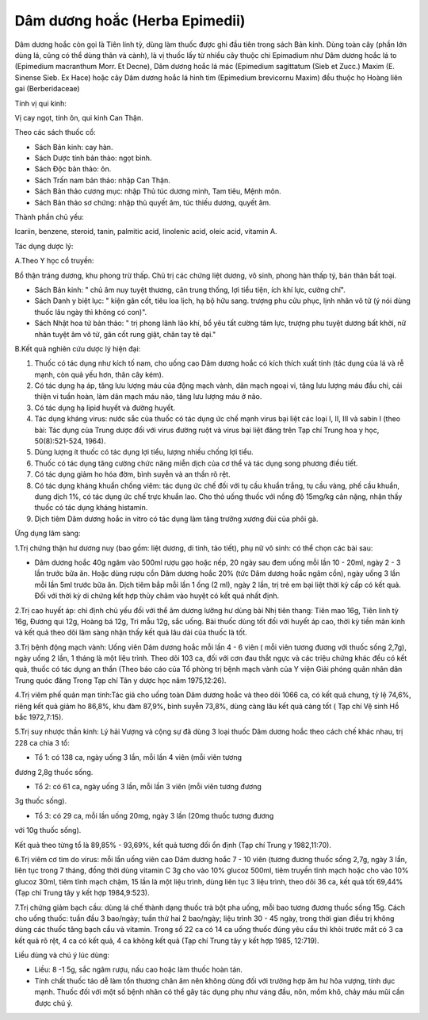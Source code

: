 .. _plants_dam_duong_hoac:

Dâm dương hoắc (Herba Epimedii)
###############################

Dâm dương hoắc còn gọi là Tiên linh tỳ, dùng làm thuốc được ghi đầu tiên
trong sách Bản kinh. Dùng toàn cây (phần lớn dùng lá, cũng có thể dùng
thân và cành), là vị thuốc lấy từ nhiều cây thuộc chi Epimadium như Dâm
dương hoắc lá to (Epimedium macranthum Morr. Et Decne), Dâm dương hoắc
lá mác (Epimedium sagittatum (Sieb et Zucc.) Maxim (E. Sinense Sieb.
Ex Hace) hoặc cây Dâm dương hoắc lá hình tim (Epimedium brevicornu
Maxim) đều thuộc họ Hoàng liên gai (Berberidaceae)

Tính vị qui kinh:

Vị cay ngọt, tính ôn, qui kinh Can Thận.

Theo các sách thuốc cổ:

-  Sách Bản kinh: cay hàn.
-  Sách Dược tính bản thảo: ngọt bình.
-  Sách Độc bản thảo: ôn.
-  Sách Trấn nam bản thảo: nhập Can Thận.
-  Sách Bản thảo cương mục: nhập Thủ túc dương minh, Tam tiêu, Mệnh môn.
-  Sách Bản thảo sơ chứng: nhập thủ quyết âm, túc thiếu dương, quyết âm.

Thành phần chủ yếu:

Icariin, benzene, steroid, tanin, palmitic acid, linolenic acid, oleic
acid, vitamin A.

Tác dụng dược lý:

A.Theo Y học cổ truyền:

Bổ thận tráng dương, khu phong trừ thấp. Chủ trị các chứng liệt dương,
vô sinh, phong hàn thấp tý, bán thân bất toại.

-  Sách Bản kinh: " chủ âm nuy tuyệt thương, cân trung thống, lợi tiểu
   tiện, ích khí lực, cường chí".
-  Sách Danh y biệt lục: " kiện gân cốt, tiêu loa lịch, hạ bộ hữu sang.
   trượng phu cửu phục, lịnh nhân vô tử (ý nói dùng thuốc lâu ngày thì
   không có con)".
-  Sách Nhật hoa tử bản thảo: " trị phong lãnh lão khí, bổ yêu tất cường
   tâm lực, trượng phu tuyệt dương bất khởi, nữ nhân tuyệt âm vô tử, gân
   cốt rung giật, chân tay tê dại."

B.Kết quả nghiên cứu dược lý hiện đại:

#. Thuốc có tác dụng như kích tố nam, cho uống cao Dâm dương hoắc có
   kích thích xuất tinh (tác dụng của lá và rễ mạnh, còn quả yếu hơn,
   thân cây kém).
#. Có tác dụng hạ áp, tăng lưu lượng máu của động mạch vành, dãn mạch
   ngoại vi, tăng lưu lượng máu đầu chi, cải thiện vi tuần hoàn, làm dãn
   mạch máu não, tăng lưu lượng máu ở não.
#. Có tác dụng hạ lipid huyết và đường huyết.
#. Tác dụng kháng virus: nước sắc của thuốc có tác dụng ức chế mạnh
   virus bại liệt các loại I, II, III và sabin I (theo bài: Tác dụng
   của Trung dược đối với virus đường ruột và virus bại liệt đăng trên
   Tạp chí Trung hoa y học, 50(8):521-524, 1964).
#. Dùng lượng ít thuốc có tác dụng lợi tiểu, lượng nhiều chống lợi tiểu.
#. Thuốc có tác dụng tăng cường chức năng miễn dịch của cơ thể và tác
   dụng song phương điều tiết.
#. Có tác dụng giảm ho hóa đờm, bình suyễn và an thần rõ rệt.
#. Có tác dụng kháng khuẩn chống viêm: tác dụng ức chế đối với tụ cầu
   khuẩn trắng, tụ cầu vàng, phế cầu khuẩn, dung dịch 1%, có tác dụng ức
   chế trực khuẩn lao. Cho thỏ uống thuốc với nồng độ 15mg/kg cân nặng,
   nhận thấy thuốc có tác dụng kháng histamin.
#. Dịch tiêm Dâm dương hoắc in vitro có tác dụng làm tăng trưởng xương
   đùi của phôi gà.

Ứng dụng lâm sàng:

1.Trị chứng thận hư dương nuy (bao gồm: liệt dương, di tinh, tảo tiết),
phụ nữ vô sinh: có thể chọn các bài sau:

-  Dâm dương hoắc 40g ngâm vào 500ml rượu gạo hoặc nếp, 20 ngày sau đem
   uống mỗi lần 10 - 20ml, ngày 2 - 3 lần trước bữa ăn. Hoặc dùng rượu
   cồn Dâm dương hoắc 20% (tức Dâm dương hoắc ngâm cồn), ngày uống 3
   lần mỗi lần 5ml trước bữa ăn. Dịch tiêm bắp mỗi lần 1 ống (2 ml),
   ngày 2 lần, trị trẻ em bại liệt thời kỳ cấp có kết quả. Đối với thời
   kỳ di chứng kết hợp thủy châm vào huyệt có kết quả nhất định.

2.Trị cao huyết áp: chỉ định chủ yếu đối với thể âm dương lưỡng hư dùng
bài Nhị tiên thang: Tiên mao 16g, Tiên linh tỳ 16g, Đương qui 12g, Hoàng
bá 12g, Tri mẫu 12g, sắc uống. Bài thuốc dùng tốt đối với huyết áp cao,
thời kỳ tiền mãn kinh và kết quả theo dõi lâm sàng nhận thấy kết quả lâu
dài của thuốc là tốt.

3.Trị bệnh động mạch vành: Uống viên Dâm dương hoắc mỗi lần 4 - 6 viên (
mỗi viên tương đương với thuốc sống 2,7g), ngày uống 2 lần, 1 tháng là
một liệu trình. Theo dõi 103 ca, đối với cơn đau thắt ngực và các triệu
chứng khác đều có kết quả, thuốc có tác dụng an thần (Theo báo cáo của
Tổ phòng trị bệnh mạch vành của Y viện Giải phóng quân nhân dân Trung
quóc đăng Trong Tạp chí Tân y dược học năm 1975,12:26).

4.Trị viêm phế quản mạn tính:Tác giả cho uống toàn Dâm dương hoắc và
theo dõi 1066 ca, có kết quả chung, tỷ lệ 74,6%, riêng kết quả giảm ho
86,8%, khu đàm 87,9%, bình suyễn 73,8%, dùng càng lâu kết quả càng tốt (
Tạp chí Vệ sinh Hồ bắc 1972,7:15).

5.Trị suy nhược thần kinh: Lý hải Vượng và cộng sự đã dùng 3 loại thuốc
Dâm dương hoắc theo cách chế khác nhau, trị 228 ca chia 3 tổ:

+ Tổ 1: có 138 ca, ngày uống 3 lần, mỗi lần 4 viên (mỗi viên tương
đương 2,8g thuốc sống.

+ Tổ 2: có 61 ca, ngày uống 3 lần, mỗi lần 3 viên (mỗi viên tương đương
3g thuốc sống).

+ Tổ 3: có 29 ca, mỗi lần uống 20mg, ngày 3 lần (20mg thuốc tương đương
với 10g thuốc sống).

Kết quả theo từng tổ là 89,85% - 93,69%, kết quả tương đối ổn định (Tạp
chí Trung y 1982,11:70).

6.Trị viêm cơ tim do virus: mỗi lần uống viên cao Dâm dương hoắc 7 - 10
viên (tương đương thuốc sống 2,7g, ngày 3 lần, liên tục trong 7 tháng,
đồng thời dùng vitamin C 3g cho vào 10% glucoz 500ml, tiêm truyền tĩnh
mạch hoặc cho vào 10% glucoz 30ml, tiêm tĩnh mạch chậm, 15 lần là một
liệu trình, dùng liên tục 3 liệu trình, theo dõi 36 ca, kết quả tốt
69,44% (Tạp chí Trung tây y kết hợp 1984,9:523).

7.Trị chứng giảm bạch cầu: dùng lá chế thành dạng thuốc trà bột pha
uống, mỗi bao tương đương thuốc sống 15g. Cách cho uống thuốc: tuần đầu
3 bao/ngày; tuần thứ hai 2 bao/ngày; liệu trình 30 - 45 ngày, trong thời
gian điều trị không dùng các thuốc tăng bạch cầu và vitamin. Trong số 22
ca có 14 ca uống thuốc đúng yêu cầu thì khỏi trước mắt có 3 ca kết quả
rõ rệt, 4 ca có kết quả, 4 ca không kết quả (Tạp chí Trung tây y kết
hợp 1985, 12:719).

Liều dùng và chú ý lúc dùng:

-  Liều: 8 -1 5g, sắc ngâm rượu, nấu cao hoặc làm thuốc hoàn tán.
-  Tính chất thuốc táo dễ làm tổn thương chân âm nên không dùng đối với
   trường hợp âm hư hỏa vượng, tính dục mạnh. Thuốc đối với một số bệnh
   nhân có thể gây tác dụng phụ như váng đầu, nôn, mồm khô, chảy máu mũi
   cần được chú ý.

..  image:: DAMDUONGHOAC1.JPG
   :width: 50px
   :height: 50px
   :target: DAMDUONGHOAC_.HTM
